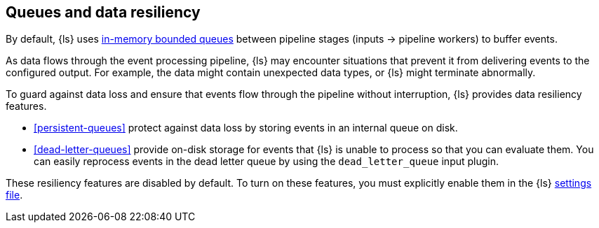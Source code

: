 [[resiliency]]
== Queues and data resiliency

By default, {ls} uses <<memory-queue,in-memory bounded queues>> between pipeline stages (inputs → pipeline workers) to buffer events. 

As data flows through the event processing pipeline, {ls} may encounter
situations that prevent it from delivering events to the configured
output. For example, the data might contain unexpected data types, or
{ls} might terminate abnormally. 

To guard against data loss and ensure that events flow through the
pipeline without interruption, {ls} provides data resiliency
features. 

* <<persistent-queues>> protect against data loss by storing events in an
internal queue on disk. 

* <<dead-letter-queues>> provide on-disk storage for events that {ls} is unable to process so that you can evaluate them. 
You can easily reprocess events in the dead letter queue by using the `dead_letter_queue` input plugin.

These resiliency features are disabled by default. To turn on these features,
you must explicitly enable them in the {ls} <<logstash-settings-file,settings file>>.
